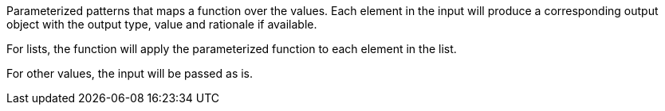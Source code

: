 Parameterized patterns that maps a function over the values. Each element in the input will produce a corresponding output object with the output type, value and rationale if available.

For lists, the function will apply the parameterized function to each element in the list.

For other values, the input will be passed as is.
